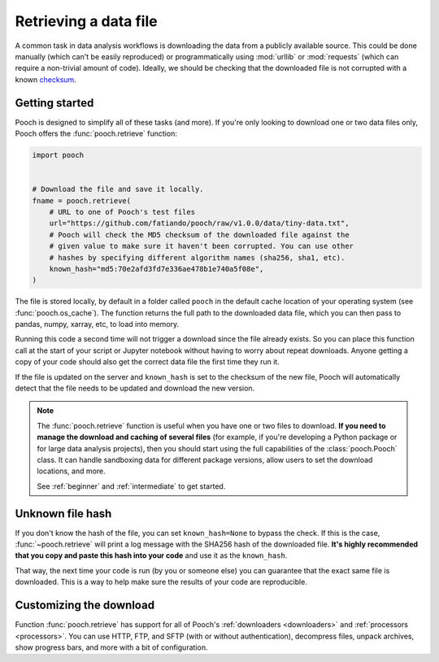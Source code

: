 .. _retrieve:

Retrieving a data file
======================

A common task in data analysis workflows is downloading the data from a
publicly available source. This could be done manually (which can't be easily
reproduced) or programmatically using :mod:`urllib` or :mod:`requests` (which
can require a non-trivial amount of code). Ideally, we should
be checking that the downloaded file is not corrupted with a known
`checksum <https://en.wikipedia.org/wiki/Cryptographic_hash_function>`__.


Getting started
---------------

Pooch is designed to simplify all of these tasks (and more). If you're only
looking to download one or two data files only, Pooch offers the
:func:`pooch.retrieve` function:

.. code-block:: python

    import pooch


    # Download the file and save it locally.
    fname = pooch.retrieve(
        # URL to one of Pooch's test files
        url="https://github.com/fatiando/pooch/raw/v1.0.0/data/tiny-data.txt",
        # Pooch will check the MD5 checksum of the downloaded file against the
        # given value to make sure it haven't been corrupted. You can use other
        # hashes by specifying different algorithm names (sha256, sha1, etc).
        known_hash="md5:70e2afd3fd7e336ae478b1e740a5f08e",
    )

The file is stored locally, by default in a folder called ``pooch`` in the
default cache location of your operating system (see :func:`pooch.os_cache`).
The function returns the full path to the downloaded data file, which you can
then pass to pandas, numpy, xarray, etc, to load into memory.

Running this code a second time will not trigger a download since the file
already exists. So you can place this function call at the start of your script
or Jupyter notebook without having to worry about repeat downloads. Anyone
getting a copy of your code should also get the correct data file the first
time they run it.

If the file is updated on the server and ``known_hash`` is set to the checksum
of the new file, Pooch will automatically detect that the file needs to be
updated and download the new version.

.. note::

    The :func:`pooch.retrieve` function is useful when you have one or two
    files to download. **If you need to manage the download and caching of
    several files** (for example, if you're developing a Python package or for
    large data analysis projects), then you should start using the full
    capabilities of the :class:`pooch.Pooch` class. It can handle sandboxing
    data for different package versions, allow users to set the download
    locations, and more.

    See :ref:`beginner` and :ref:`intermediate` to get started.


Unknown file hash
-----------------

If you don't know the hash of the file, you can set ``known_hash=None`` to
bypass the check. If this is the case, :func:`~pooch.retrieve` will print a log
message with the SHA256 hash of the downloaded file. **It's highly recommended
that you copy and paste this hash into your code** and use it as the
``known_hash``.

That way, the next time your code is run (by you or someone
else) you can guarantee that the exact same file is downloaded. This is a way
to help make sure the results of your code are reproducible.


Customizing the download
------------------------

Function :func:`pooch.retrieve` has support for all of Pooch's
:ref:`downloaders <downloaders>` and :ref:`processors <processors>`. You can
use HTTP, FTP, and SFTP (with or without authentication), decompress files, unpack
archives, show progress bars, and more with a bit of configuration.
